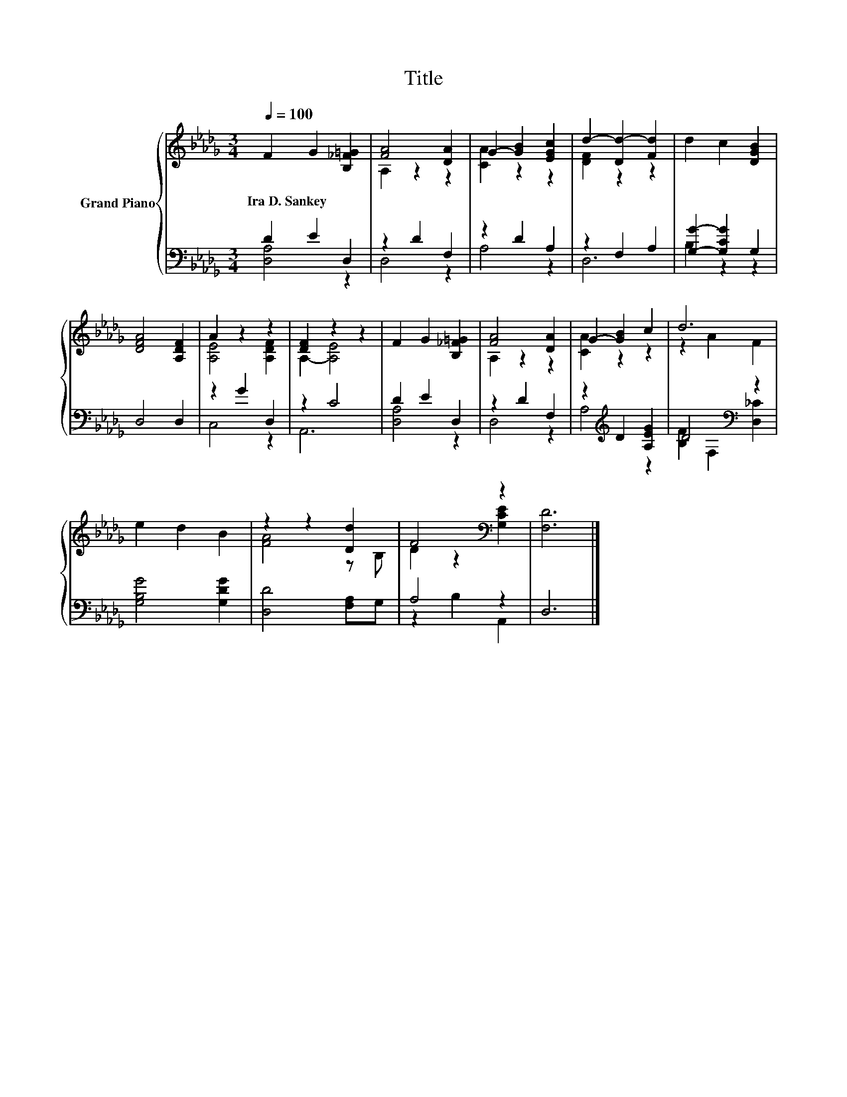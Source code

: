 X:1
T:Title
%%score { ( 1 4 ) | ( 2 3 ) }
L:1/8
Q:1/4=100
M:3/4
K:Db
V:1 treble nm="Grand Piano"
V:4 treble 
V:2 bass 
V:3 bass 
V:1
 F2 G2 [B,_F=G]2 | [FA]4 [DA]2 | G2- [GB]2 [EGc]2 | d2- [Dd-]2 [Fd]2 | d2 c2 [DGB]2 | %5
w: Ira~D.~Sankey * *|||||
 [DFA]4 [A,DF]2 | A2 z2 z2 | [DF]2 z2 z2 | F2 G2 [B,_F=G]2 | [FA]4 [DA]2 | G2- [GB]2 c2 | d6 | %12
w: |||||||
 e2 d2 B2 | z2 z2 [Dd]2 | F4[K:bass] z2 | [F,D]6 |] %16
w: ||||
V:2
 D2 E2 D,2 | z2 D2 F,2 | z2 D2 A,2 | z2 F,2 A,2 | [G,G]2- [G,CG]2 G,2 | D,4 D,2 | z2 G2 D,2 | %7
 z2 C4 | D2 E2 D,2 | z2 D2 F,2 | z2[K:treble] D2 [A,EG]2 | D4[K:bass] z2 | [G,B,G]4 [G,DG]2 | %13
 [D,D]4 [F,A,]G, | A,4 z2 | D,6 |] %16
V:3
 [D,A,]4 z2 | D,4 z2 | A,4 z2 | D,6 | B,2 z2 z2 | x6 | C,4 z2 | A,,6 | [D,A,]4 z2 | D,4 z2 | %10
 A,4[K:treble] z2 | [B,F]2[K:bass] F,2 [D,_C]2 | x6 | x6 | z2 B,2 A,,2 | x6 |] %16
V:4
 x6 | A,2 z2 z2 | [CA]2 z2 z2 | [DF]2 z2 z2 | x6 | x6 | [A,E]4 [A,DF]2 | A,2- [A,E]4 | x6 | %9
 A,2 z2 z2 | [CA]2 z2 z2 | z2 A2 F2 | x6 | [FA]4 z B, | D2 z2[K:bass] [G,CE]2 | x6 |] %16

